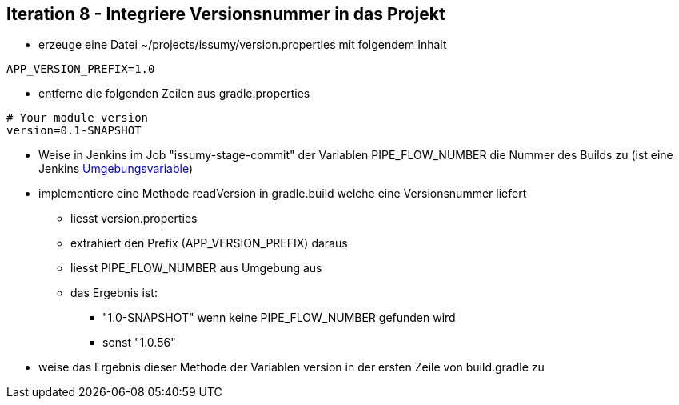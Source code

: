 :imagesdir: images

== Iteration 8 - Integriere Versionsnummer in das Projekt

* erzeuge eine Datei +~/projects/issumy/version.properties+ mit folgendem Inhalt
[source, txt]
----
APP_VERSION_PREFIX=1.0
----
* entferne die folgenden Zeilen aus +gradle.properties+
[source, txt]
----
# Your module version
version=0.1-SNAPSHOT
----
* Weise in Jenkins im Job "issumy-stage-commit" der Variablen +PIPE_FLOW_NUMBER+ die Nummer des Builds zu
  (ist eine Jenkins https://wiki.jenkins-ci.org/display/JENKINS/Building+a+software+project#Buildingasoftwareproject-JenkinsSetEnvironmentVariables[Umgebungsvariable])
* implementiere eine Methode +readVersion+ in gradle.build welche eine Versionsnummer liefert
  ** liesst +version.properties+
  ** extrahiert den Prefix (+APP_VERSION_PREFIX+) daraus
  ** liesst +PIPE_FLOW_NUMBER+ aus Umgebung aus
  ** das Ergebnis ist:
    *** "1.0-SNAPSHOT" wenn keine +PIPE_FLOW_NUMBER+ gefunden wird
    *** sonst "1.0.56"
* weise das Ergebnis dieser Methode der Variablen +version+ in der ersten Zeile von +build.gradle+ zu
